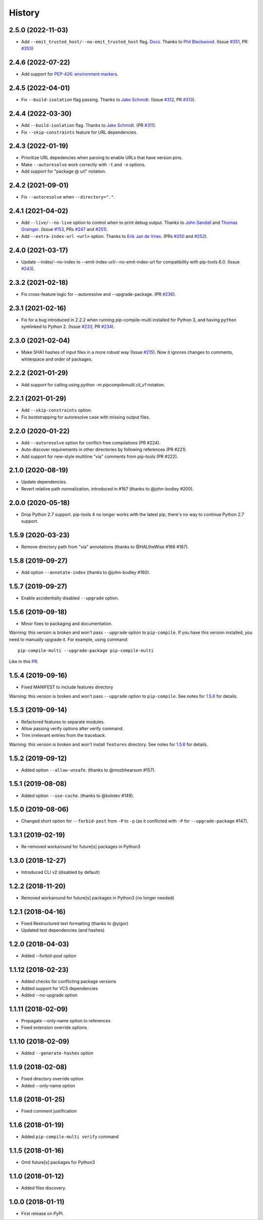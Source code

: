 History
=======

2.5.0 (2022-11-03)
------------------

* Add ``--emit_trusted_host/--no-emit_trusted_host`` flag.
  `Docs <https://pip-compile-multi.readthedocs.io/en/latest/features.html#add-trusted-host-annotation>`_.
  Thanks to `Phil Blackwood`_.
  (Issue `#351`_, PR `#353`_)

.. _Phil Blackwood: https://github.com/philblckwd
.. _#351: https://github.com/peterdemin/pip-compile-multi/issues/351
.. _#353: https://github.com/peterdemin/pip-compile-multi/pull/353

2.4.6 (2022-07-22)
------------------

* Add support for `PEP-426: environment markers <https://peps.python.org/pep-0426/>`_.

2.4.5 (2022-04-01)
------------------

* Fix ``--build-isolation`` flag passing.
  Thanks to `Jake Schmidt`_.
  (Issue `#312`_, PR `#313`_).

.. _#312: https://github.com/peterdemin/pip-compile-multi/issues/312
.. _#313: https://github.com/peterdemin/pip-compile-multi/pull/313

2.4.4 (2022-03-30)
------------------

* Add ``--build-isolation`` flag.
  Thanks to `Jake Schmidt`_.
  (PR `#311`_).
* Fix ``--skip-constraints`` feature for URL dependencies.

.. _Jake Schmidt: https://github.com/schmidt-jake
.. _#311: https://github.com/peterdemin/pip-compile-multi/pull/311


2.4.3 (2022-01-19)
------------------

* Prioritize URL depedencies when parsing to enable URLs that have version pins.
* Make ``--autoresolve`` work correctly with ``-t`` and ``-n`` options.
* Add support for "package @ url" notation.

2.4.2 (2021-09-01)
------------------

* Fix ``--autoresolve`` when ``--directory="."``.

2.4.1 (2021-04-02)
------------------

* Add ``--live/--no-live`` option to control when to print debug output.
  Thanks to `John Sandall`_ and `Thomas Grainger`_.
  (Issue `#153`_, PRs `#247`_ and `#251`_).

* Add ``--extra-index-url <url>`` option.
  Thanks to `Erik Jan de Vries`_.
  (PRs `#250`_ and `#252`_).

.. _#153: https://github.com/peterdemin/pip-compile-multi/issues/153
.. _#247: https://github.com/peterdemin/pip-compile-multi/pull/247
.. _#250: https://github.com/peterdemin/pip-compile-multi/pull/250
.. _#251: https://github.com/peterdemin/pip-compile-multi/pull/251
.. _#252: https://github.com/peterdemin/pip-compile-multi/pull/252
.. _John Sandall: https://github.com/john-sandall
.. _Thomas Grainger: https://github.com/graingert
.. _Erik Jan de Vries: https://github.com/erikjandevries

2.4.0 (2021-03-17)
------------------

* Update --index/--no-index to --emit-index-url/--no-emit-index-url
  for compatibility with pip-tools 6.0.
  (Issue `#243`_).

.. _#243: https://github.com/peterdemin/pip-compile-multi/issues/243

2.3.2 (2021-02-18)
------------------

* Fix cross-feature logic for --autoresolve and --upgrade-package.
  (PR `#236`_).

.. _#236: https://github.com/peterdemin/pip-compile-multi/pull/236

2.3.1 (2021-02-16)
------------------

* Fix for a bug introduced in 2.2.2 when running pip-compile-multi
  installed for Python 3, and having ``python`` symlinked to Python 2.
  (Issue `#233`_, PR `#234`_).

.. _#233: https://github.com/peterdemin/pip-compile-multi/issues/233
.. _#234: https://github.com/peterdemin/pip-compile-multi/pull/234

2.3.0 (2021-02-04)
------------------

* Make SHA1 hashes of input files in a more robust way (Issue `#215`_).
  Now it ignores changes to comments, whitespace and order of packages.

.. _#215: https://github.com/peterdemin/pip-compile-multi/issues/215

2.2.2 (2021-01-29)
------------------

* Add support for calling using `python -m pipcompilemulti.cli_v1` notation.

2.2.1 (2021-01-29)
------------------

* Add ``--skip-constraints`` option.
* Fix bootstrapping for autoresolve case with missing output files.


2.2.0 (2020-01-22)
------------------

* Add ``--autoresolve`` option for conflict-free compilations (PR #224).
* Auto-discover requirements in other directories by following references (PR #221).
* Add support for new-style multiline "via" comments from pip-tools (PR #222).


2.1.0 (2020-08-19)
------------------

* Update dependencies.
* Revert relative path normalization, introduced in #167 (thanks to @john-bodley #200).


2.0.0 (2020-05-18)
------------------

* Drop Python 2.7 support. pip-tools 4 no longer works with the latest pip,
  there's no way to continue Python 2.7 support.


1.5.9 (2020-03-23)
------------------

* Remove directory path from "via" annotations (thanks to @HALtheWise #166 #167).


1.5.8 (2019-09-27)
------------------

* Add option ``--annotate-index`` (thanks to @john-bodley #160).

1.5.7 (2019-09-27)
------------------

* Enable accidentially disabled ``--upgrade`` option.

.. _1.5.6:

1.5.6 (2019-09-18)
------------------

* Minor fixes to packaging and documentation.

Warning: this version is broken and won't pass ``--upgrade`` option to ``pip-compile``.
If you have this version installed, you need to manually upgrade it.
For example, using command::

    pip-compile-multi --upgrade-package pip-compile-multi

Like in this `PR <https://github.com/mozilla-releng/shipit/pull/1>`_.

1.5.4 (2019-09-16)
------------------

* Fixed MANIFEST to include features directory

Warning: this version is broken and won't pass ``--upgrade`` option to ``pip-compile``.
See notes for 1.5.6_ for details.

1.5.3 (2019-09-14)
------------------

* Refactored features to separate modules.
* Allow passing verify options after verify command.
* Trim irrelevant entries from the traceback.

Warning: this version is broken and won't install ``features`` directory.
See notes for 1.5.6_ for details.

1.5.2 (2019-09-12)
------------------

* Added option ``--allow-unsafe``. (thanks to @mozbhearsum #157).

1.5.1 (2019-08-08)
------------------

* Added option ``--use-cache``. (thanks to @kolotev #149).


1.5.0 (2019-08-06)
------------------

* Changed short option for ``--forbid-post`` from ``-P`` to ``-p``
  (as it conflicted with ``-P`` for ``--upgrade-package`` #147).


1.3.1 (2019-02-19)
------------------

* Re-removed workaround for future[s] packages in Python3

1.3.0 (2018-12-27)
------------------

* Introduced CLI v2 (disabled by default)


1.2.2 (2018-11-20)
------------------

* Removed workaround for future[s] packages in Python3 (no longer needed)

1.2.1 (2018-04-16)
-------------------

* Fixed Restructured text formatting (thanks to @yigor)
* Updated test dependencies (and hashes)

1.2.0 (2018-04-03)
-------------------

* Added --forbid-post option

1.1.12 (2018-02-23)
-------------------

* Added checks for conflicting package versions
* Added support for VCS dependencies
* Added --no-upgrade option

1.1.11 (2018-02-09)
-------------------

* Propagate --only-name option to references
* Fixed extension override options

1.1.10 (2018-02-09)
-------------------

* Added ``--generate-hashes`` option

1.1.9 (2018-02-08)
------------------

* Fixed directory override option
* Added --only-name option

1.1.8 (2018-01-25)
------------------

* Fixed comment justification

1.1.6 (2018-01-19)
------------------

* Added ``pip-compile-multi verify`` command

1.1.5 (2018-01-16)
------------------

* Omit future[s] packages for Python3

1.1.0 (2018-01-12)
------------------

* Added files discovery.

1.0.0 (2018-01-11)
------------------

* First release on PyPI.
